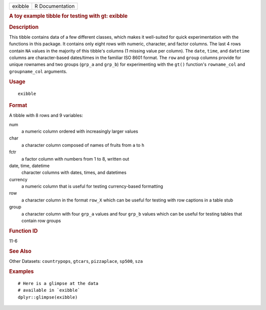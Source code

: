.. container::

   ======= ===============
   exibble R Documentation
   ======= ===============

   .. rubric:: A toy example tibble for testing with gt: exibble
      :name: a-toy-example-tibble-for-testing-with-gt-exibble

   .. rubric:: Description
      :name: description

   This tibble contains data of a few different classes, which makes it
   well-suited for quick experimentation with the functions in this
   package. It contains only eight rows with numeric, character, and
   factor columns. The last 4 rows contain ``NA`` values in the majority
   of this tibble's columns (1 missing value per column). The ``date``,
   ``time``, and ``datetime`` columns are character-based dates/times in
   the familiar ISO 8601 format. The ``row`` and ``group`` columns
   provide for unique rownames and two groups (``grp_a`` and ``grp_b``)
   for experimenting with the ``gt()`` function's ``rowname_col`` and
   ``groupname_col`` arguments.

   .. rubric:: Usage
      :name: usage

   ::

      exibble

   .. rubric:: Format
      :name: format

   A tibble with 8 rows and 9 variables:

   num
      a numeric column ordered with increasingly larger values

   char
      a character column composed of names of fruits from ``a`` to ``h``

   fctr
      a factor column with numbers from 1 to 8, written out

   date, time, datetime
      character columns with dates, times, and datetimes

   currency
      a numeric column that is useful for testing currency-based
      formatting

   row
      a character column in the format ``row_X`` which can be useful for
      testing with row captions in a table stub

   group
      a character column with four ``grp_a`` values and four ``grp_b``
      values which can be useful for testing tables that contain row
      groups

   .. rubric:: Function ID
      :name: function-id

   11-6

   .. rubric:: See Also
      :name: see-also

   Other Datasets: ``countrypops``, ``gtcars``, ``pizzaplace``,
   ``sp500``, ``sza``

   .. rubric:: Examples
      :name: examples

   ::

      # Here is a glimpse at the data
      # available in `exibble`
      dplyr::glimpse(exibble)

